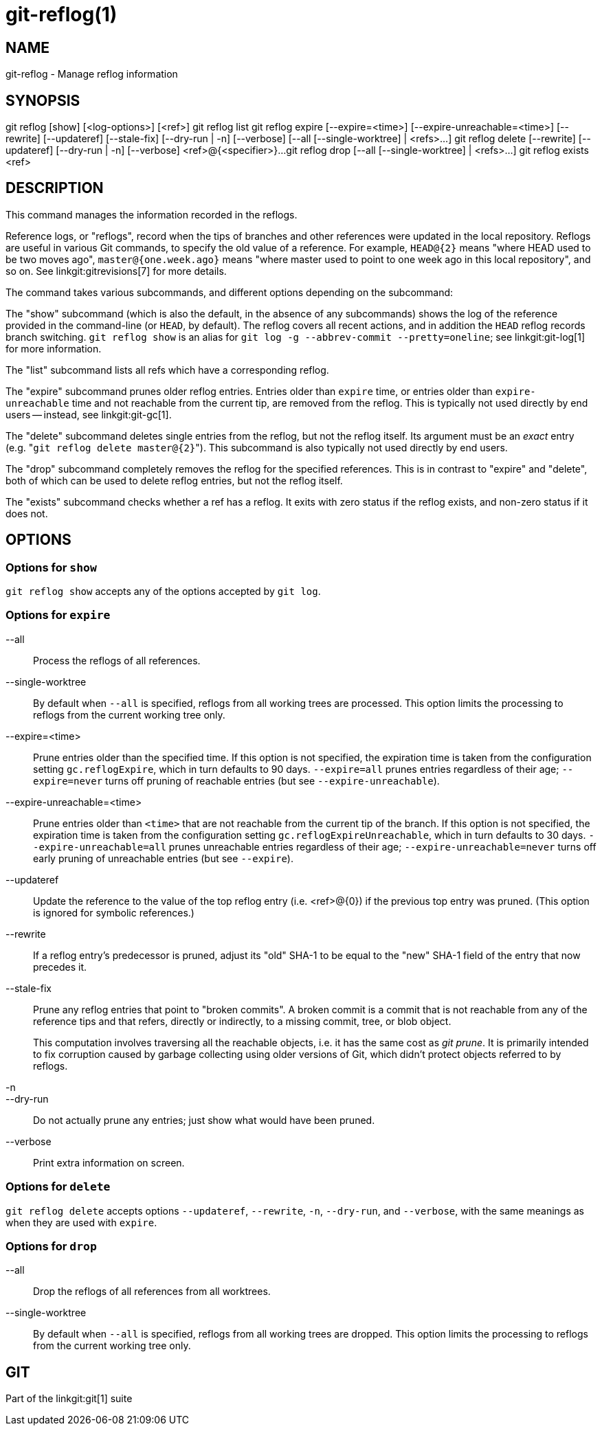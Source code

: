 git-reflog(1)
=============

NAME
----
git-reflog - Manage reflog information


SYNOPSIS
--------
[synopsis]
git reflog [show] [<log-options>] [<ref>]
git reflog list
git reflog expire [--expire=<time>] [--expire-unreachable=<time>]
	[--rewrite] [--updateref] [--stale-fix]
	[--dry-run | -n] [--verbose] [--all [--single-worktree] | <refs>...]
git reflog delete [--rewrite] [--updateref]
	[--dry-run | -n] [--verbose] <ref>@{<specifier>}...
git reflog drop [--all [--single-worktree] | <refs>...]
git reflog exists <ref>

DESCRIPTION
-----------
This command manages the information recorded in the reflogs.

Reference logs, or "reflogs", record when the tips of branches and
other references were updated in the local repository. Reflogs are
useful in various Git commands, to specify the old value of a
reference. For example, `HEAD@{2}` means "where HEAD used to be two
moves ago", `master@{one.week.ago}` means "where master used to point
to one week ago in this local repository", and so on. See
linkgit:gitrevisions[7] for more details.

The command takes various subcommands, and different options
depending on the subcommand:

The "show" subcommand (which is also the default, in the absence of
any subcommands) shows the log of the reference provided in the
command-line (or `HEAD`, by default). The reflog covers all recent
actions, and in addition the `HEAD` reflog records branch switching.
`git reflog show` is an alias for `git log -g --abbrev-commit
--pretty=oneline`; see linkgit:git-log[1] for more information.

The "list" subcommand lists all refs which have a corresponding reflog.

The "expire" subcommand prunes older reflog entries. Entries older
than `expire` time, or entries older than `expire-unreachable` time
and not reachable from the current tip, are removed from the reflog.
This is typically not used directly by end users -- instead, see
linkgit:git-gc[1].

The "delete" subcommand deletes single entries from the reflog, but
not the reflog itself. Its argument must be an _exact_ entry (e.g. "`git
reflog delete master@{2}`"). This subcommand is also typically not used
directly by end users.

The "drop" subcommand completely removes the reflog for the specified
references. This is in contrast to "expire" and "delete", both of which
can be used to delete reflog entries, but not the reflog itself.

The "exists" subcommand checks whether a ref has a reflog.  It exits
with zero status if the reflog exists, and non-zero status if it does
not.

OPTIONS
-------

Options for `show`
~~~~~~~~~~~~~~~~~~

`git reflog show` accepts any of the options accepted by `git log`.


Options for `expire`
~~~~~~~~~~~~~~~~~~~~

--all::
	Process the reflogs of all references.

--single-worktree::
	By default when `--all` is specified, reflogs from all working
	trees are processed. This option limits the processing to reflogs
	from the current working tree only.

--expire=<time>::
	Prune entries older than the specified time. If this option is
	not specified, the expiration time is taken from the
	configuration setting `gc.reflogExpire`, which in turn
	defaults to 90 days. `--expire=all` prunes entries regardless
	of their age; `--expire=never` turns off pruning of reachable
	entries (but see `--expire-unreachable`).

--expire-unreachable=<time>::
	Prune entries older than `<time>` that are not reachable from
	the current tip of the branch. If this option is not
	specified, the expiration time is taken from the configuration
	setting `gc.reflogExpireUnreachable`, which in turn defaults
	to 30 days. `--expire-unreachable=all` prunes unreachable
	entries regardless of their age; `--expire-unreachable=never`
	turns off early pruning of unreachable entries (but see
	`--expire`).

--updateref::
	Update the reference to the value of the top reflog entry (i.e.
	<ref>@\{0\}) if the previous top entry was pruned.  (This
	option is ignored for symbolic references.)

--rewrite::
	If a reflog entry's predecessor is pruned, adjust its "old"
	SHA-1 to be equal to the "new" SHA-1 field of the entry that
	now precedes it.

--stale-fix::
	Prune any reflog entries that point to "broken commits". A
	broken commit is a commit that is not reachable from any of
	the reference tips and that refers, directly or indirectly, to
	a missing commit, tree, or blob object.
+
This computation involves traversing all the reachable objects, i.e. it
has the same cost as 'git prune'.  It is primarily intended to fix
corruption caused by garbage collecting using older versions of Git,
which didn't protect objects referred to by reflogs.

-n::
--dry-run::
	Do not actually prune any entries; just show what would have
	been pruned.

--verbose::
	Print extra information on screen.


Options for `delete`
~~~~~~~~~~~~~~~~~~~~

`git reflog delete` accepts options `--updateref`, `--rewrite`, `-n`,
`--dry-run`, and `--verbose`, with the same meanings as when they are
used with `expire`.

Options for `drop`
~~~~~~~~~~~~~~~~~~

--all::
	Drop the reflogs of all references from all worktrees.

--single-worktree::
	By default when `--all` is specified, reflogs from all working
	trees are dropped. This option limits the processing to reflogs
	from the current working tree only.

GIT
---
Part of the linkgit:git[1] suite
